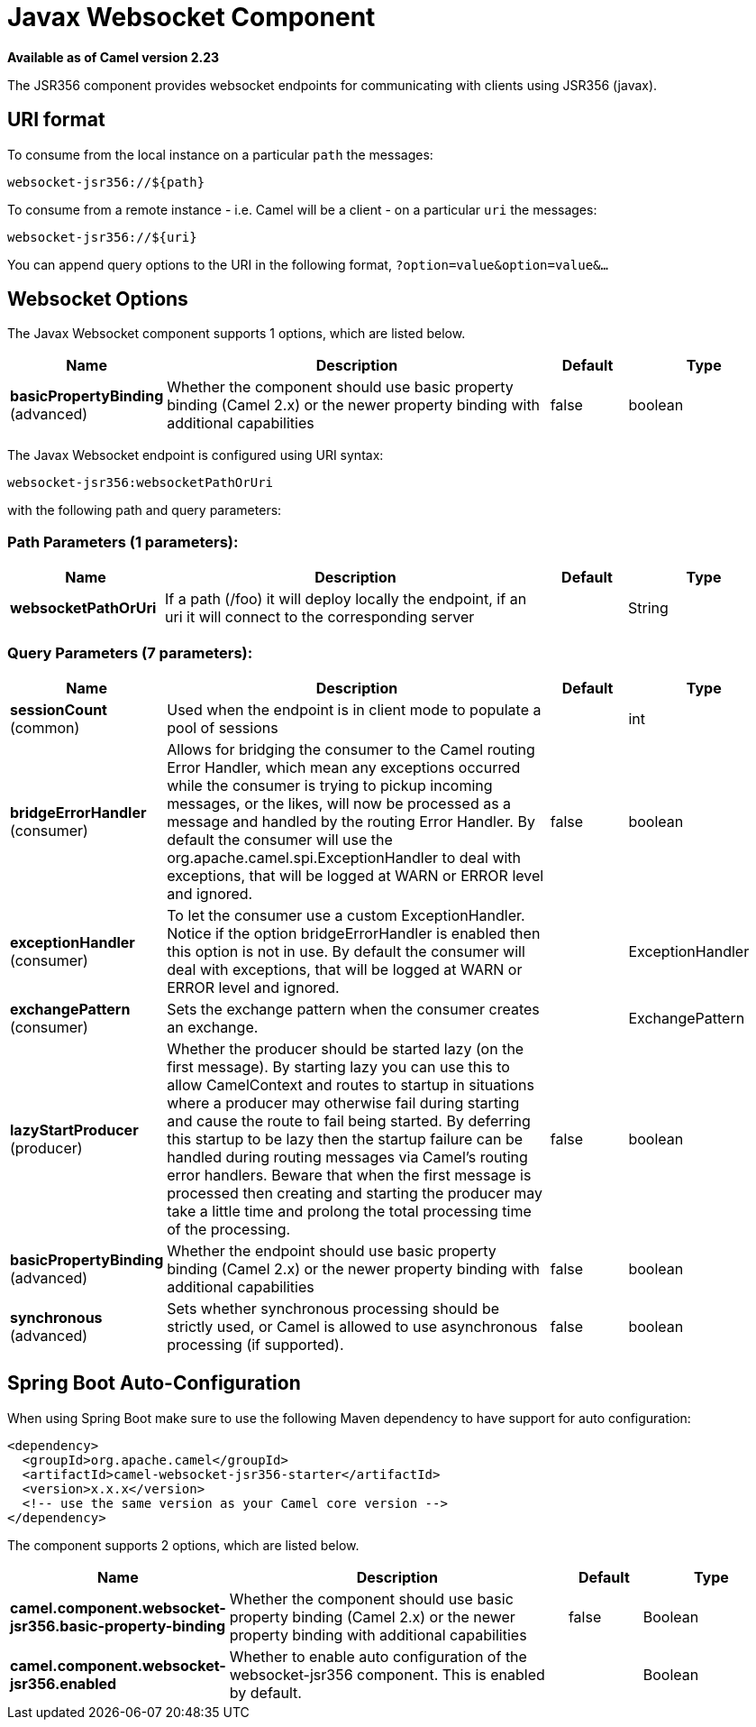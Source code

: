 [[websocket-jsr356-component]]
= Javax Websocket Component
:page-source: components/camel-websocket-jsr356/src/main/docs/websocket-jsr356-component.adoc

*Available as of Camel version 2.23*

The JSR356 component provides websocket
endpoints for communicating with clients using
JSR356 (javax).


== URI format

To consume from the local instance on a particular `path` the messages:

[source,java]
----
websocket-jsr356://${path}
----

To consume from a remote instance - i.e. Camel will be a client - on a particular `uri` the messages:

[source,java]
----
websocket-jsr356://${uri}
----

You can append query options to the URI in the following format,
`?option=value&option=value&...`

== Websocket Options


// component options: START
The Javax Websocket component supports 1 options, which are listed below.



[width="100%",cols="2,5,^1,2",options="header"]
|===
| Name | Description | Default | Type
| *basicPropertyBinding* (advanced) | Whether the component should use basic property binding (Camel 2.x) or the newer property binding with additional capabilities | false | boolean
|===
// component options: END

// endpoint options: START
The Javax Websocket endpoint is configured using URI syntax:

----
websocket-jsr356:websocketPathOrUri
----

with the following path and query parameters:

=== Path Parameters (1 parameters):


[width="100%",cols="2,5,^1,2",options="header"]
|===
| Name | Description | Default | Type
| *websocketPathOrUri* | If a path (/foo) it will deploy locally the endpoint, if an uri it will connect to the corresponding server |  | String
|===


=== Query Parameters (7 parameters):


[width="100%",cols="2,5,^1,2",options="header"]
|===
| Name | Description | Default | Type
| *sessionCount* (common) | Used when the endpoint is in client mode to populate a pool of sessions |  | int
| *bridgeErrorHandler* (consumer) | Allows for bridging the consumer to the Camel routing Error Handler, which mean any exceptions occurred while the consumer is trying to pickup incoming messages, or the likes, will now be processed as a message and handled by the routing Error Handler. By default the consumer will use the org.apache.camel.spi.ExceptionHandler to deal with exceptions, that will be logged at WARN or ERROR level and ignored. | false | boolean
| *exceptionHandler* (consumer) | To let the consumer use a custom ExceptionHandler. Notice if the option bridgeErrorHandler is enabled then this option is not in use. By default the consumer will deal with exceptions, that will be logged at WARN or ERROR level and ignored. |  | ExceptionHandler
| *exchangePattern* (consumer) | Sets the exchange pattern when the consumer creates an exchange. |  | ExchangePattern
| *lazyStartProducer* (producer) | Whether the producer should be started lazy (on the first message). By starting lazy you can use this to allow CamelContext and routes to startup in situations where a producer may otherwise fail during starting and cause the route to fail being started. By deferring this startup to be lazy then the startup failure can be handled during routing messages via Camel's routing error handlers. Beware that when the first message is processed then creating and starting the producer may take a little time and prolong the total processing time of the processing. | false | boolean
| *basicPropertyBinding* (advanced) | Whether the endpoint should use basic property binding (Camel 2.x) or the newer property binding with additional capabilities | false | boolean
| *synchronous* (advanced) | Sets whether synchronous processing should be strictly used, or Camel is allowed to use asynchronous processing (if supported). | false | boolean
|===
// endpoint options: END

// spring-boot-auto-configure options: START
== Spring Boot Auto-Configuration

When using Spring Boot make sure to use the following Maven dependency to have support for auto configuration:

[source,xml]
----
<dependency>
  <groupId>org.apache.camel</groupId>
  <artifactId>camel-websocket-jsr356-starter</artifactId>
  <version>x.x.x</version>
  <!-- use the same version as your Camel core version -->
</dependency>
----


The component supports 2 options, which are listed below.



[width="100%",cols="2,5,^1,2",options="header"]
|===
| Name | Description | Default | Type
| *camel.component.websocket-jsr356.basic-property-binding* | Whether the component should use basic property binding (Camel 2.x) or the newer property binding with additional capabilities | false | Boolean
| *camel.component.websocket-jsr356.enabled* | Whether to enable auto configuration of the websocket-jsr356 component. This is enabled by default. |  | Boolean
|===
// spring-boot-auto-configure options: END
